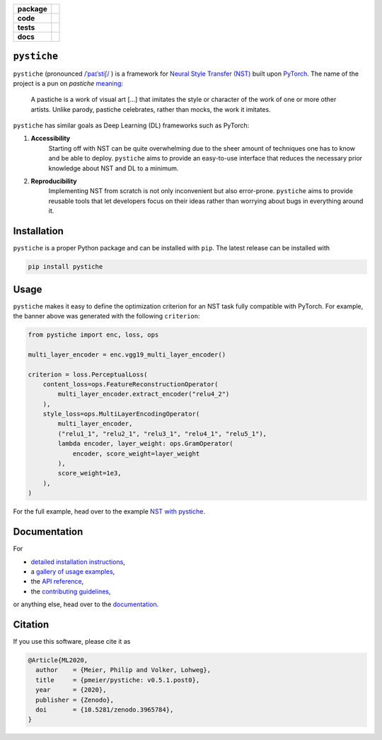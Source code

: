 .. start-badges

.. list-table::
    :stub-columns: 1

    * - package
      - |license| |status| |doi| |pyopensci|
    * - code
      - |black| |mypy| |lint|
    * - tests
      - |tests| |coverage|
    * - docs
      - |docs| |rtd|

.. end-badges

``pystiche``
============

``pystiche`` (pronounced
`/ˈpaɪˈstiʃ/ <http://ipa-reader.xyz/?text=%CB%88pa%C9%AA%CB%88sti%CA%83>`_ ) is a
framework for
`Neural Style Transfer (NST) <https://github.com/ycjing/Neural-Style-Transfer-Papers>`_
built upon `PyTorch <https://pytorch.org>`_. The name of the project is a pun on
*pastiche* `meaning <https://en.wikipedia.org/wiki/Pastiche>`_:

    A pastiche is a work of visual art [...] that imitates the style or character of
    the work of one or more other artists. Unlike parody, pastiche celebrates, rather
    than mocks, the work it imitates.

.. image:: docs/source/graphics/banner/banner.jpg
    :alt: pystiche banner

``pystiche`` has similar goals as Deep Learning (DL) frameworks such as PyTorch:

1. **Accessibility**
    Starting off with NST can be quite overwhelming due to the sheer amount of
    techniques one has to know and be able to deploy. ``pystiche`` aims to provide an
    easy-to-use interface that reduces the necessary prior knowledge about NST and DL
    to a minimum.
2. **Reproducibility**
    Implementing NST from scratch is not only inconvenient but also error-prone.
    ``pystiche`` aims to provide reusable tools that let developers focus on their
    ideas rather than worrying about bugs in everything around it.


Installation
============

``pystiche`` is a proper Python package and can be installed with ``pip``. The latest
release can be installed with

.. code-block:: sh

  pip install pystiche

Usage
=====

``pystiche`` makes it easy to define the optimization criterion for an NST task fully
compatible with PyTorch. For example, the banner above was generated with the following
``criterion``:

.. code-block:: python

  from pystiche import enc, loss, ops

  multi_layer_encoder = enc.vgg19_multi_layer_encoder()

  criterion = loss.PerceptualLoss(
      content_loss=ops.FeatureReconstructionOperator(
          multi_layer_encoder.extract_encoder("relu4_2")
      ),
      style_loss=ops.MultiLayerEncodingOperator(
          multi_layer_encoder,
          ("relu1_1", "relu2_1", "relu3_1", "relu4_1", "relu5_1"),
          lambda encoder, layer_weight: ops.GramOperator(
              encoder, score_weight=layer_weight
          ),
          score_weight=1e3,
      ),
  )

For the full example, head over to the example
`NST with pystiche <https://pystiche.readthedocs.io/en/latest/galleries/examples/beginner/example_nst_with_pystiche.html>`_.

Documentation
=============

For

- `detailed installation instructions <https://pystiche.readthedocs.io/en/latest/getting_started/installation.html>`_,
- a `gallery of usage examples <https://pystiche.readthedocs.io/en/latest/galleries/examples/index.html>`_,
- the `API reference <https://pystiche.readthedocs.io/en/latest/api/index.html>`_,
- the `contributing guidelines <https://pystiche.readthedocs.io/en/latest/getting_started/contributing.html>`_,

or anything else, head over to the `documentation <https://pystiche.readthedocs.io/en/latest/>`_.

Citation
========

If you use this software, please cite it as

.. code-block:: bibtex

  @Article{ML2020,
    author    = {Meier, Philip and Volker, Lohweg},
    title     = {pmeier/pystiche: v0.5.1.post0},
    year      = {2020},
    publisher = {Zenodo},
    doi       = {10.5281/zenodo.3965784},
  }

.. |license|
  image:: https://img.shields.io/badge/License-BSD%203--Clause-blue.svg
    :target: https://opensource.org/licenses/BSD-3-Clause
    :alt: License

.. |status|
  image:: https://www.repostatus.org/badges/latest/active.svg
    :target: https://www.repostatus.org/#active
    :alt: Project Status: Active

.. |doi|
  image:: https://zenodo.org/badge/DOI/10.5281/zenodo.3965784.svg
    :target: https://doi.org/10.5281/zenodo.3965784
    :alt: DOI

.. |pyopensci|
  image:: https://tinyurl.com/y22nb8up
    :target: https://github.com/pyOpenSci/software-review/issues/25
    :alt: pyOpenSci

.. |black|
  image:: https://img.shields.io/badge/code%20style-black-000000.svg
    :target: https://github.com/psf/black
    :alt: black

.. |mypy|
  image:: http://www.mypy-lang.org/static/mypy_badge.svg
    :target: http://mypy-lang.org/
    :alt: mypy

.. |lint|
  image:: https://github.com/pmeier/pystiche/workflows/lint/badge.svg
    :target: https://github.com/pmeier/pystiche/actions?query=workflow%3Alint+branch%3Amaster
    :alt: Lint status via GitHub Actions

.. |tests|
  image:: https://github.com/pmeier/pystiche/workflows/tests/badge.svg
    :target: https://github.com/pmeier/pystiche/actions?query=workflow%3Atests+branch%3Amaster
    :alt: Test status via GitHub Actions

.. |coverage|
  image:: https://codecov.io/gh/pmeier/pystiche/branch/master/graph/badge.svg
    :target: https://codecov.io/gh/pmeier/pystiche
    :alt: Test coverage

.. |docs|
  image:: https://github.com/pmeier/pystiche/workflows/docs/badge.svg
    :target: https://github.com/pmeier/pystiche/actions?query=workflow%3Adocs+branch%3Amaster
    :alt: Docs status via GitHub Actions

.. |rtd|
  image:: https://img.shields.io/readthedocs/pystiche?label=latest&logo=read%20the%20docs
    :target: https://pystiche.readthedocs.io/en/latest/?badge=latest
    :alt: Latest documentation hosted on Read the Docs

